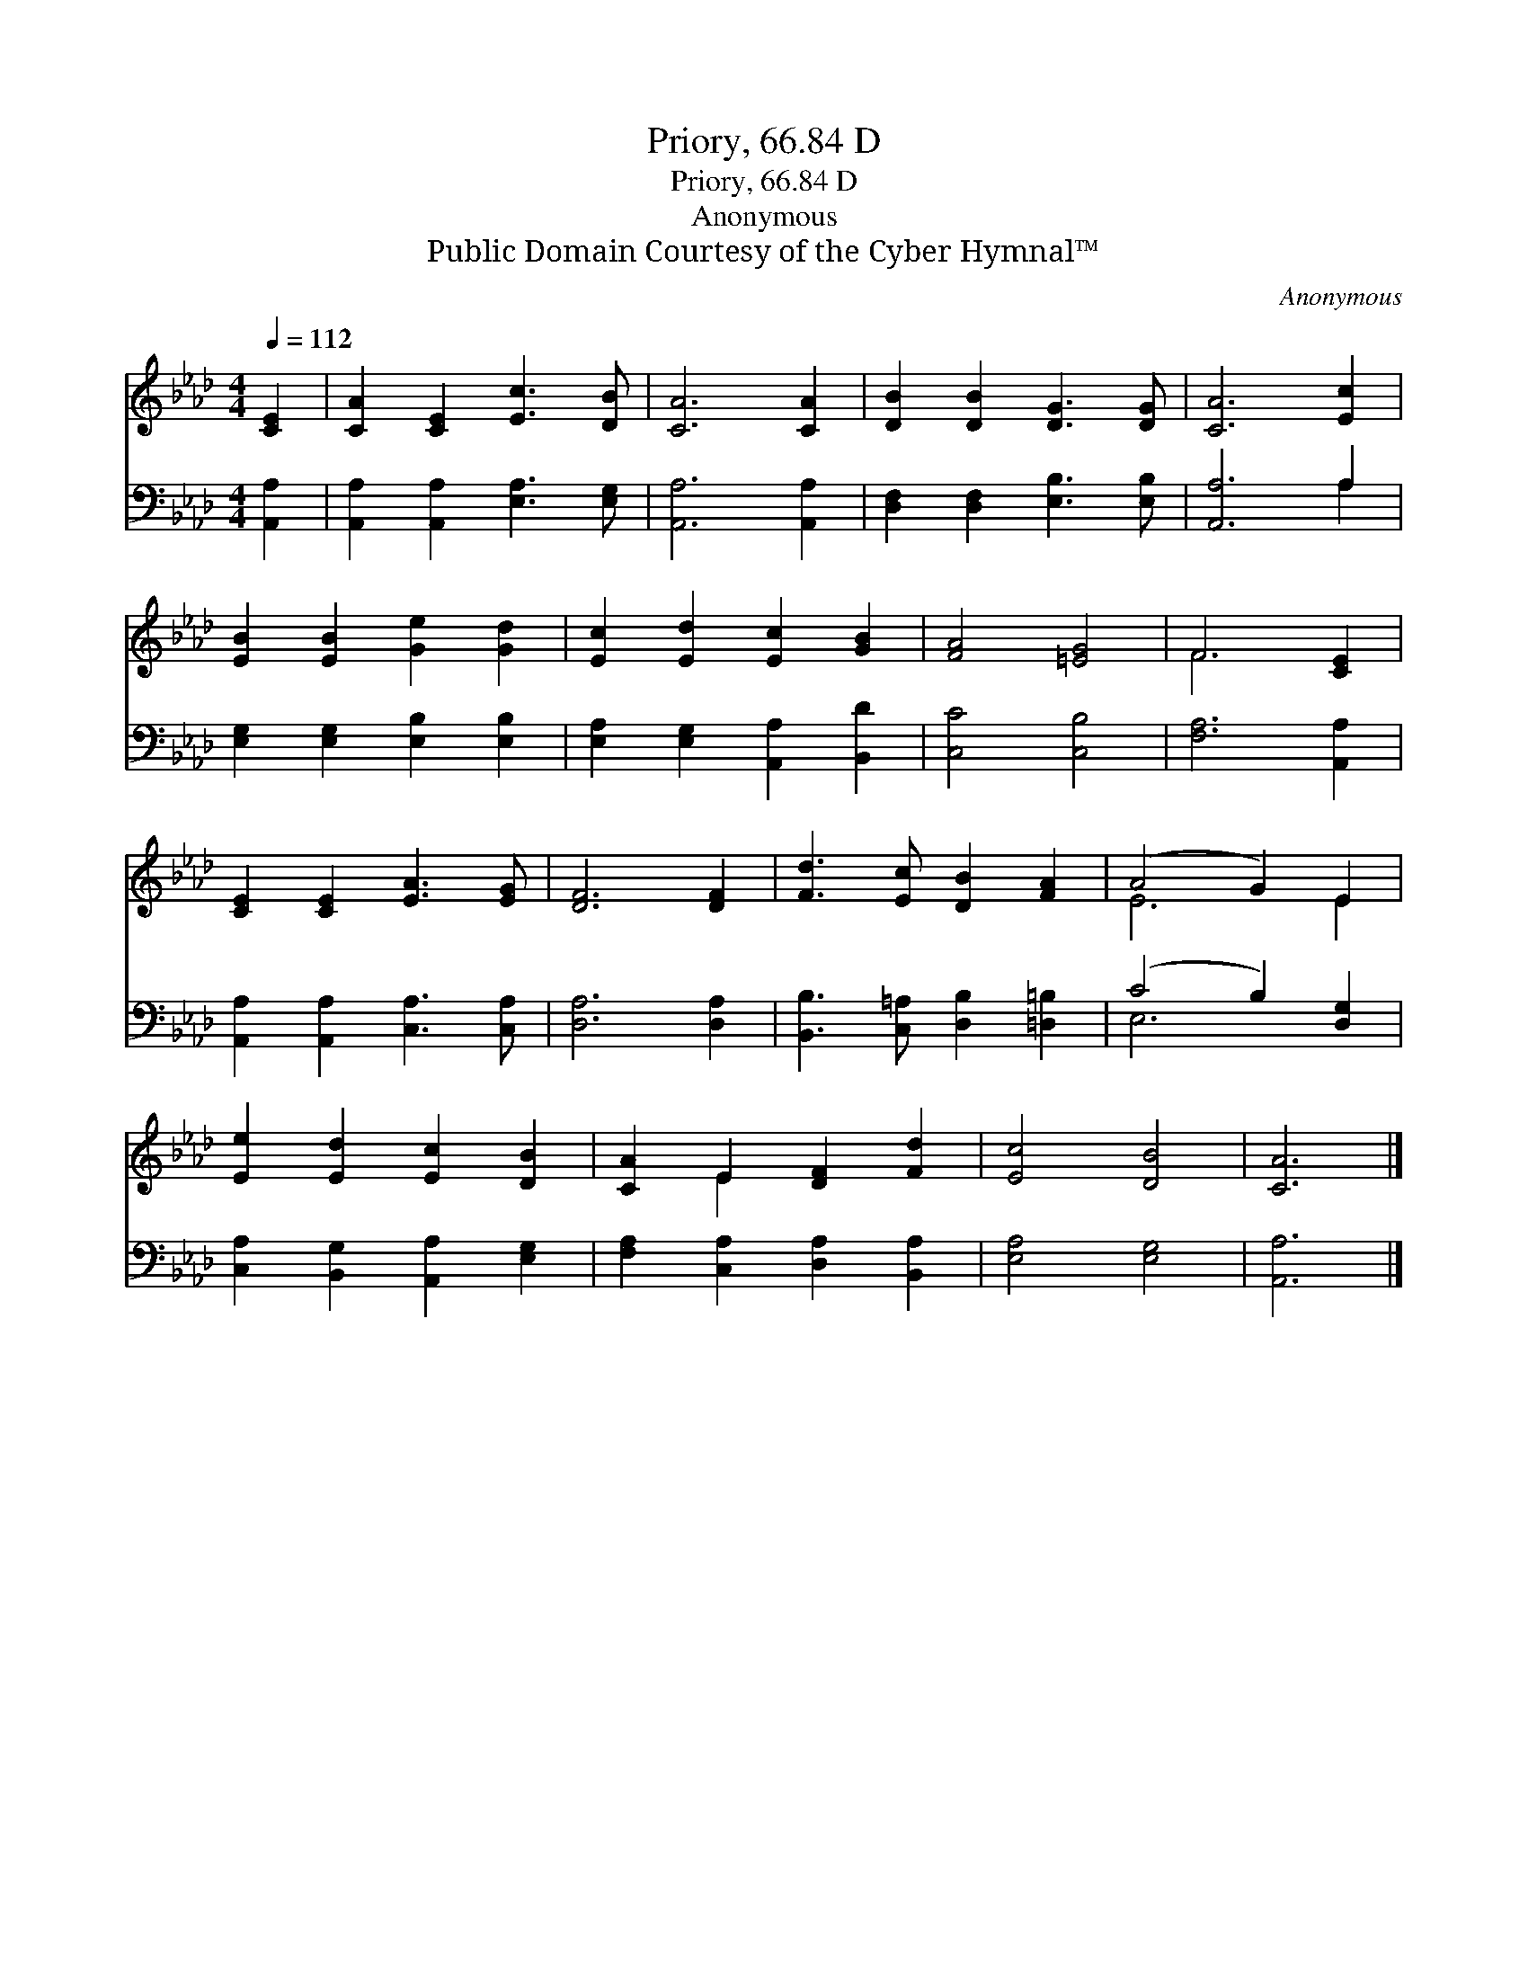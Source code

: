 X:1
T:Priory, 66.84 D
T:Priory, 66.84 D
T:Anonymous
T:Public Domain Courtesy of the Cyber Hymnal™
C:Anonymous
Z:Public Domain
Z:Courtesy of the Cyber Hymnal™
%%score ( 1 2 ) ( 3 4 )
L:1/8
Q:1/4=112
M:4/4
K:Ab
V:1 treble 
V:2 treble 
V:3 bass 
V:4 bass 
V:1
 [CE]2 | [CA]2 [CE]2 [Ec]3 [DB] | [CA]6 [CA]2 | [DB]2 [DB]2 [DG]3 [DG] | [CA]6 [Ec]2 | %5
 [EB]2 [EB]2 [Ge]2 [Gd]2 | [Ec]2 [Ed]2 [Ec]2 [GB]2 | [FA]4 [=EG]4 | F6 [CE]2 | %9
 [CE]2 [CE]2 [EA]3 [EG] | [DF]6 [DF]2 | [Fd]3 [Ec] [DB]2 [FA]2 | (A4 G2) E2 | %13
 [Ee]2 [Ed]2 [Ec]2 [DB]2 | [CA]2 E2 [DF]2 [Fd]2 | [Ec]4 [DB]4 | [CA]6 |] %17
V:2
 x2 | x8 | x8 | x8 | x8 | x8 | x8 | x8 | F6 x2 | x8 | x8 | x8 | E6 E2 | x8 | x2 E2 x4 | x8 | x6 |] %17
V:3
 [A,,A,]2 | [A,,A,]2 [A,,A,]2 [E,A,]3 [E,G,] | [A,,A,]6 [A,,A,]2 | [D,F,]2 [D,F,]2 [E,B,]3 [E,B,] | %4
 [A,,A,]6 A,2 | [E,G,]2 [E,G,]2 [E,B,]2 [E,B,]2 | [E,A,]2 [E,G,]2 [A,,A,]2 [B,,D]2 | %7
 [C,C]4 [C,B,]4 | [F,A,]6 [A,,A,]2 | [A,,A,]2 [A,,A,]2 [C,A,]3 [C,A,] | [D,A,]6 [D,A,]2 | %11
 [B,,B,]3 [C,=A,] [D,B,]2 [=D,=B,]2 | (C4 B,2) [D,G,]2 | [C,A,]2 [B,,G,]2 [A,,A,]2 [E,G,]2 | %14
 [F,A,]2 [C,A,]2 [D,A,]2 [B,,A,]2 | [E,A,]4 [E,G,]4 | [A,,A,]6 |] %17
V:4
 x2 | x8 | x8 | x8 | x6 A,2 | x8 | x8 | x8 | x8 | x8 | x8 | x8 | E,6 x2 | x8 | x8 | x8 | x6 |] %17

